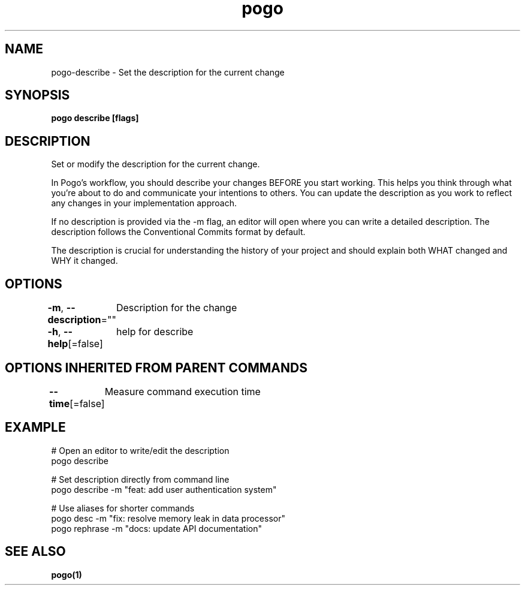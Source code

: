 .nh
.TH "pogo" "1" "Sep 2025" "pogo/dev" "Pogo Manual"

.SH NAME
pogo-describe - Set the description for the current change


.SH SYNOPSIS
\fBpogo describe [flags]\fP


.SH DESCRIPTION
Set or modify the description for the current change.

.PP
In Pogo's workflow, you should describe your changes BEFORE you start working.
This helps you think through what you're about to do and communicate your
intentions to others. You can update the description as you work to reflect
any changes in your implementation approach.

.PP
If no description is provided via the -m flag, an editor will open where you
can write a detailed description. The description follows the Conventional
Commits format by default.

.PP
The description is crucial for understanding the history of your project and
should explain both WHAT changed and WHY it changed.


.SH OPTIONS
\fB-m\fP, \fB--description\fP=""
	Description for the change

.PP
\fB-h\fP, \fB--help\fP[=false]
	help for describe


.SH OPTIONS INHERITED FROM PARENT COMMANDS
\fB--time\fP[=false]
	Measure command execution time


.SH EXAMPLE
.EX
# Open an editor to write/edit the description
pogo describe

# Set description directly from command line
pogo describe -m "feat: add user authentication system"

# Use aliases for shorter commands
pogo desc -m "fix: resolve memory leak in data processor"
pogo rephrase -m "docs: update API documentation"
.EE


.SH SEE ALSO
\fBpogo(1)\fP
